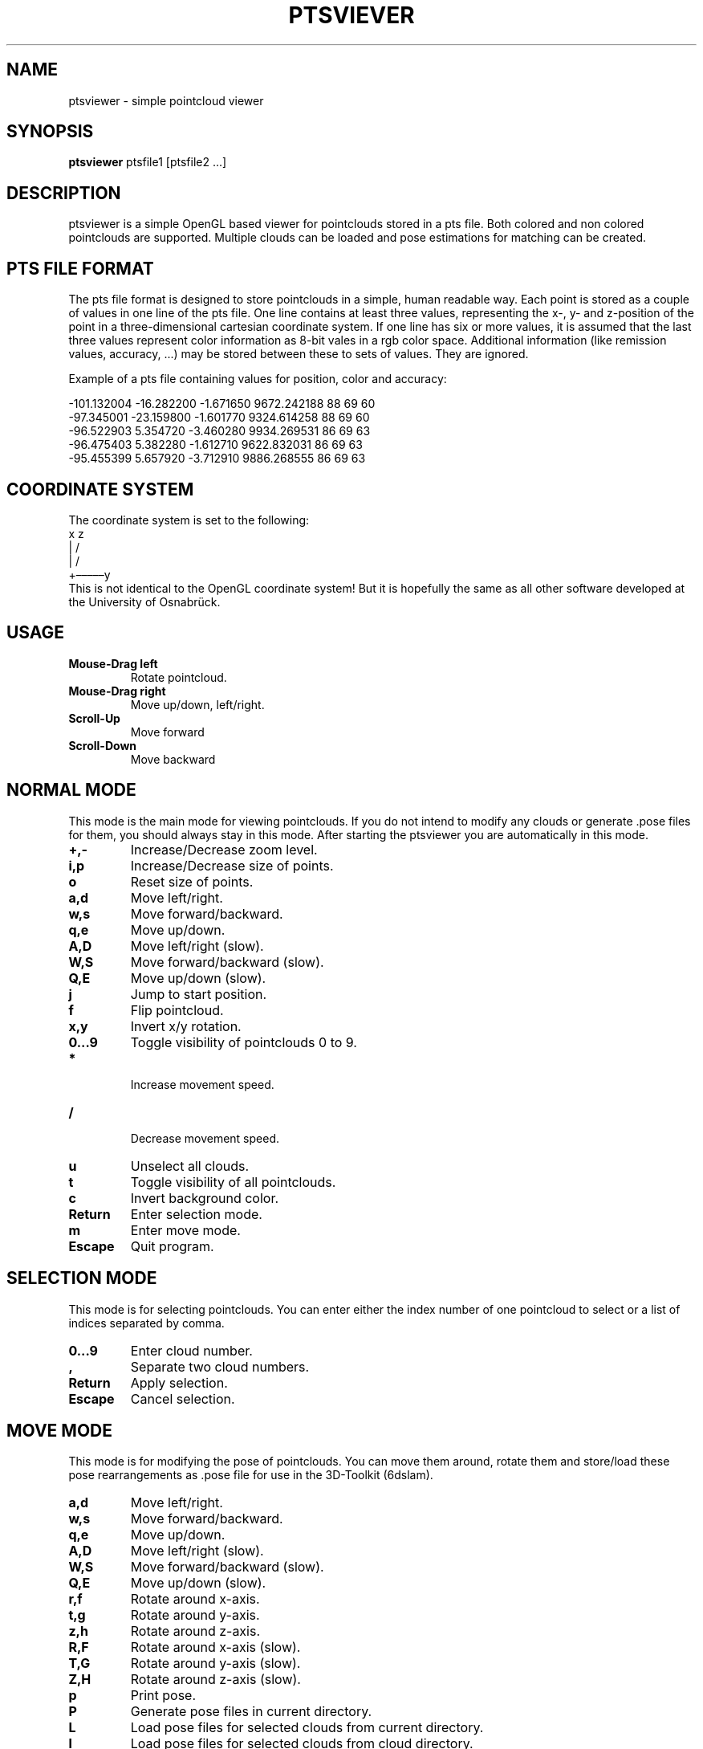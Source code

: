 .TH PTSVIEVER 1 ptsviewer\-VERSION
.SH NAME
ptsviewer \- simple pointcloud viewer
.SH SYNOPSIS
.B ptsviewer
.RB "ptsfile1 [ptsfile2 ...]"
.SH DESCRIPTION
ptsviewer is a simple OpenGL based viewer for pointclouds stored in a pts file.
Both colored and non colored pointclouds are supported. Multiple clouds can be
loaded and pose estimations for matching can be created.
.SH PTS FILE FORMAT
The pts file format is designed to store pointclouds in a simple, human
readable way. Each point is stored as a couple of values in one line of the pts
file. One line contains at least three values, representing the x-, y- and
z-position of the point in a three-dimensional cartesian coordinate system. If
one line has six or more values, it is assumed that the last three values
represent color information as 8-bit vales in a rgb color space. Additional
information (like remission values, accuracy, ...) may be stored between these
to sets of values. They are ignored.

Example of a pts file containing values for position, color and accuracy:

...
-101.132004  -16.282200   -1.671650    9672.242188  88  69  60
 -97.345001  -23.159800   -1.601770    9324.614258  88  69  60
 -96.522903    5.354720   -3.460280    9934.269531  86  69  63
 -96.475403    5.382280   -1.612710    9622.832031  86  69  63
 -95.455399    5.657920   -3.712910    9886.268555  86  69  63
...
.SH COORDINATE SYSTEM
The coordinate system is set to the following:
.br
   x    z
.br
   |  /               
.br
   | /                
.br
   +–––––y            
.br
This is not identical to the OpenGL coordinate system! But it is hopefully the
same as all other software developed at the University of Osnabrück.
.SH USAGE
.TP
.B Mouse\-Drag left
Rotate pointcloud.
.TP
.B Mouse\-Drag right
Move up/down, left/right.
.TP
.B Scroll\-Up
Move forward
.TP
.B Scroll\-Down
Move backward
.SH NORMAL MODE
This mode is the main mode for viewing pointclouds. If you do not intend to
modify any clouds or generate .pose files for them, you should always stay in
this mode. After starting the ptsviewer you are automatically in this mode.
.TP
.B +,-
Increase/Decrease zoom level.
.TP
.B i,p
Increase/Decrease size of points.
.TP
.B o
Reset size of points.
.TP
.B a,d
Move left/right.
.TP
.B w,s
Move forward/backward.
.TP
.B q,e
Move up/down.
.TP
.B A,D
Move left/right (slow).
.TP
.B W,S
Move forward/backward (slow).
.TP
.B Q,E
Move up/down (slow).
.TP
.B j
Jump to start position.
.TP
.B f
Flip pointcloud.
.TP
.B x,y
Invert x/y rotation.
.TP
.B 0...9
Toggle visibility of pointclouds 0 to 9.
.TP
.B *
 Increase movement speed.
.TP
.B /
 Decrease movement speed.
.TP
.B u
Unselect all clouds.
.TP
.B t
Toggle visibility of all pointclouds.
.TP
.B c
Invert background color.
.TP
.B Return
Enter selection mode.
.TP
.B m
Enter move mode.
.TP
.B Escape
Quit program.
.SH SELECTION MODE
This mode is for selecting pointclouds. You can enter either the index number
of one pointcloud to select or a list of indices separated by comma.
.TP
.B 0...9
Enter cloud number.
.TP
.B ,
Separate two cloud numbers.
.TP
.B Return
Apply selection.
.TP
.B Escape
Cancel selection.
.SH MOVE MODE
This mode is for modifying the pose of pointclouds. You can move them around,
rotate them and store/load these pose rearrangements as .pose file for use in
the 3D-Toolkit (6dslam).
.TP
.B a,d
Move left/right.
.TP
.B w,s
Move forward/backward.
.TP
.B q,e
Move up/down.
.TP
.B A,D
Move left/right (slow).
.TP
.B W,S
Move forward/backward (slow).
.TP
.B Q,E
Move up/down (slow).
.TP
.B r,f
Rotate around x-axis.
.TP
.B t,g
Rotate around y-axis.
.TP
.B z,h
Rotate around z-axis.
.TP
.B R,F
Rotate around x-axis (slow).
.TP
.B T,G
Rotate around y-axis (slow).
.TP
.B Z,H
Rotate around z-axis (slow).
.TP
.B p
Print pose.
.TP
.B P
Generate pose files in current directory.
.TP
.B L
Load pose files for selected clouds from current directory.
.TP
.B l
Load pose files for selected clouds from cloud directory.
.TP
.B m,Escape
Return to normal mode.
.SH LICENSE
This project is licensed under the terms of the Simplified BSD License. For
more details have a look a the license file which comes along with this
software or can be found at
https://github.com/lkiesow/ptsviewer/blob/master/license
.SH SEE ALSO
.TP
.B Project page on github.com:
https://github.com/lkiesow/ptsviewer
.TP
.B 3D-Toolkit, including 6dslam for pointcloud registration:
http://slam6d.sourceforge.net/
.SH BUGS
Please report them!
